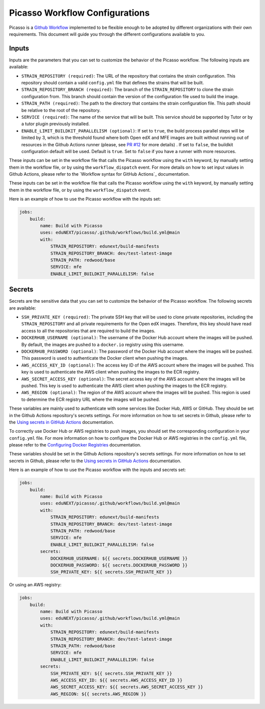 Picasso Workflow Configurations
###################################

Picasso is a `Github Workflow`_ implemented to be flexible enough to be adopted by different organizations with their own requirements. This document will guide you through the different configurations available to you.

.. _`Github Workflow`: https://docs.github.com/en/actions/sharing-automations/reusing-workflows

Inputs
======

Inputs are the parameters that you can set to customize the behavior of the Picasso workflow. The following inputs are available:

* ``STRAIN_REPOSITORY (required)``: The URL of the repository that contains the strain configuration. This repository should contain a valid ``config.yml`` file that defines the strains that will be built.
* ``STRAIN_REPOSITORY_BRANCH (required)``: The branch of the ``STRAIN_REPOSITORY`` to clone the strain configuration from. This branch should contain the version of the configuration file used to build the image.
* ``STRAIN_PATH (required)``: The path to the directory that contains the strain configuration file. This path should be relative to the root of the repository.
* ``SERVICE (required)``: The name of the service that will be built. This service should be supported by Tutor or by a tutor plugin previously installed.
* ``ENABLE_LIMIT_BUILDKIT_PARALLELISM (optional)``: If set to ``true``, the build process parallel steps will be limited by 3, which is the threshold found where both Open edX and MFE images are built without running out of resources in the Github Actions runner (please, see `PR #12`_ for more details) . If set to ``false``, the buildkit configuration default will be used. Default is ``true``. Set to ``false`` if you have a runner with more resources.

These inputs can be set in the workflow file that calls the Picasso workflow using the ``with`` keyword, by manually setting them in the workflow file, or by using the ``workflow_dispatch`` event. For more details on how to set input values in Github Actions, please refer to the `Workflow syntax for GitHub Actions`_ documentation.

.. `Workflow syntax for GitHub Actions`: https://docs.github.com/en/actions/reference/workflow-syntax-for-github-actions

These inputs can be set in the workflow file that calls the Picasso workflow using the ``with`` keyword, by manually setting them in the workflow file, or by using the ``workflow_dispatch`` event.

Here is an example of how to use the Picasso workflow with the inputs set:

.. code-block:: yaml

    jobs:
        build:
            name: Build with Picasso
            uses: eduNEXT/picasso/.github/workflows/build.yml@main
            with:
                STRAIN_REPOSITORY: edunext/build-manifests
                STRAIN_REPOSITORY_BRANCH: dev/test-latest-image
                STRAIN_PATH: redwood/base
                SERVICE: mfe
                ENABLE_LIMIT_BUILDKIT_PARALLELISM: false

.. _`PR #12`: https://github.com/eduNEXT/picasso/pull/12

Secrets
=======

Secrets are the sensitive data that you can set to customize the behavior of the Picasso workflow. The following secrets are available:

* ``SSH_PRIVATE_KEY (required)``: The private SSH key that will be used to clone private repositories, including the ``STRAIN_REPOSITORY`` and all private requirements for the Open edX images. Therefore, this key should have read access to all the repositories that are required to build the images.
* ``DOCKERHUB_USERNAME (optional)``: The username of the Docker Hub account where the images will be pushed. By default, the images are pushed to a ``docker.io`` registry using this username.
* ``DOCKERHUB_PASSWORD (optional)``: The password of the Docker Hub account where the images will be pushed. This password is used to authenticate the Docker client when pushing the images.
* ``AWS_ACCESS_KEY_ID (optional)``: The access key ID of the AWS account where the images will be pushed. This key is used to authenticate the AWS client when pushing the images to the ECR registry.
* ``AWS_SECRET_ACCESS_KEY (optional)``: The secret access key of the AWS account where the images will be pushed. This key is used to authenticate the AWS client when pushing the images to the ECR registry.
* ``AWS_REGION (optional)``: The region of the AWS account where the images will be pushed. This region is used to determine the ECR registry URL where the images will be pushed.

These variables are mainly used to authenticate with some services like Docker Hub, AWS or GitHub. They should be set in the Github Actions repository's secrets settings. For more information on how to set secrets in Github, please refer to the `Using secrets in GitHub Actions`_ documentation.

To correctly use Docker Hub or AWS registries to push images, you should set the corresponding configuration in your ``config.yml`` file. For more information on how to configure the Docker Hub or AWS registries in the ``config.yml`` file, please refer to the `Configuring Docker Registries <configuring_docker_registries>`_ documentation.

.. _`Using secrets in GitHub Actions`: https://docs.github.com/en/actions/security-for-github-actions/security-guides/using-secrets-in-github-actions

These variables should be set in the Github Actions repository's secrets settings. For more information on how to set secrets in Github, please refer to the `Using secrets in GitHub Actions`_ documentation.

.. _`Using secrets in GitHub Actions`: https://docs.github.com/en/actions/security-for-github-actions/security-guides/using-secrets-in-github-actions

Here is an example of how to use the Picasso workflow with the inputs and secrets set:

.. code-block:: yaml

    jobs:
        build:
            name: Build with Picasso
            uses: eduNEXT/picasso/.github/workflows/build.yml@main
            with:
                STRAIN_REPOSITORY: edunext/build-manifests
                STRAIN_REPOSITORY_BRANCH: dev/test-latest-image
                STRAIN_PATH: redwood/base
                SERVICE: mfe
                ENABLE_LIMIT_BUILDKIT_PARALLELISM: false
            secrets:
                DOCKERHUB_USERNAME: ${{ secrets.DOCKERHUB_USERNAME }}
                DOCKERHUB_PASSWORD: ${{ secrets.DOCKERHUB_PASSWORD }}
                SSH_PRIVATE_KEY: ${{ secrets.SSH_PRIVATE_KEY }}

Or using an AWS registry:

.. code-block:: yaml

    jobs:
        build:
            name: Build with Picasso
            uses: eduNEXT/picasso/.github/workflows/build.yml@main
            with:
                STRAIN_REPOSITORY: edunext/build-manifests
                STRAIN_REPOSITORY_BRANCH: dev/test-latest-image
                STRAIN_PATH: redwood/base
                SERVICE: mfe
                ENABLE_LIMIT_BUILDKIT_PARALLELISM: false
            secrets:
                SSH_PRIVATE_KEY: ${{ secrets.SSH_PRIVATE_KEY }}
                AWS_ACCESS_KEY_ID: ${{ secrets.AWS_ACCESS_KEY_ID }}
                AWS_SECRET_ACCESS_KEY: ${{ secrets.AWS_SECRET_ACCESS_KEY }}
                AWS_REGION: ${{ secrets.AWS_REGION }}
